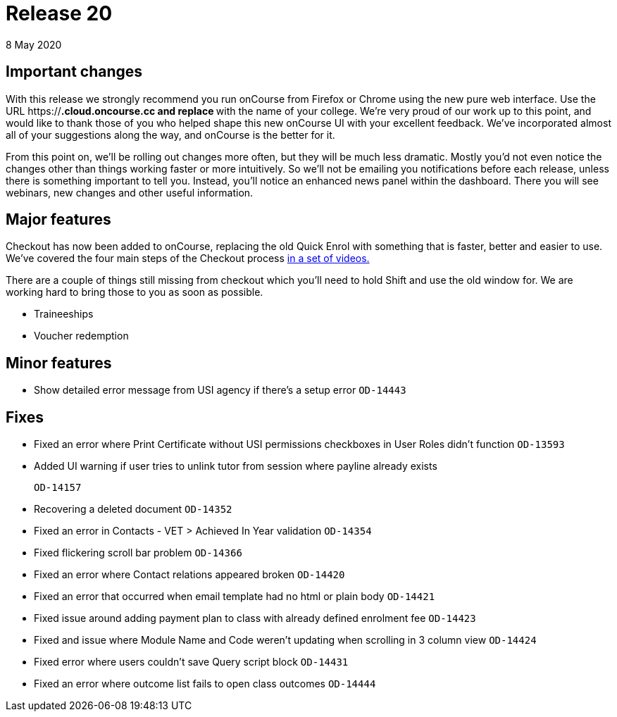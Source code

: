 = Release 20
8 May 2020


== Important changes

With this release we strongly recommend you run onCourse from Firefox or
Chrome using the new pure web interface. Use the URL
https://***.cloud.oncourse.cc and replace *** with the name of your
college. We're very proud of our work up to this point, and would like
to thank those of you who helped shape this new onCourse UI with your
excellent feedback. We've incorporated almost all of your suggestions
along the way, and onCourse is the better for it.

From this point on, we'll be rolling out changes more often, but they
will be much less dramatic. Mostly you'd not even notice the changes
other than things working faster or more intuitively. So we'll not be
emailing you notifications before each release, unless there is
something important to tell you. Instead, you'll notice an enhanced news
panel within the dashboard. There you will see webinars, new changes and
other useful information.

== Major features

Checkout has now been added to onCourse, replacing the old Quick Enrol
with something that is faster, better and easier to use. We've covered
the four main steps of the Checkout process
https://www.youtube.com/playlist?list=PLMUUqiowAJZeO70mfaEIz6xiA3x2n8uFC[in
a set of videos.]

There are a couple of things still missing from checkout which you'll
need to hold Shift and use the old window for. We are working hard to
bring those to you as soon as possible.

* Traineeships
* Voucher redemption

== Minor features

* Show detailed error message from USI agency if there's a setup error
`OD-14443`

== Fixes

* Fixed an error where Print Certificate without USI permissions
checkboxes in User Roles didn't function `OD-13593`
* Added UI warning if user tries to unlink tutor from session where
payline already exists
+
`OD-14157`
* Recovering a deleted document `OD-14352`
* Fixed an error in Contacts - VET > Achieved In Year validation
`OD-14354`
* Fixed flickering scroll bar problem `OD-14366`
* Fixed an error where Contact relations appeared broken `OD-14420`
* Fixed an error that occurred when email template had no html or plain
body `OD-14421`
* Fixed issue around adding payment plan to class with already defined
enrolment fee `OD-14423`
* Fixed and issue where Module Name and Code weren't updating when
scrolling in 3 column view `OD-14424`
* Fixed error where users couldn't save Query script block `OD-14431`
* Fixed an error where outcome list fails to open class outcomes
`OD-14444`
